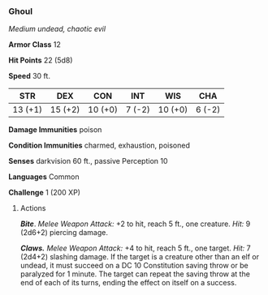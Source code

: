 *** Ghoul
:PROPERTIES:
:CUSTOM_ID: ghoul
:END:
/Medium undead, chaotic evil/

*Armor Class* 12

*Hit Points* 22 (5d8)

*Speed* 30 ft.

| STR     | DEX     | CON     | INT    | WIS     | CHA    |
|---------+---------+---------+--------+---------+--------|
| 13 (+1) | 15 (+2) | 10 (+0) | 7 (-2) | 10 (+0) | 6 (-2) |

*Damage Immunities* poison

*Condition Immunities* charmed, exhaustion, poisoned

*Senses* darkvision 60 ft., passive Perception 10

*Languages* Common

*Challenge* 1 (200 XP)

****** Actions
:PROPERTIES:
:CUSTOM_ID: actions
:END:
*/Bite/*. /Melee Weapon Attack:/ +2 to hit, reach 5 ft., one creature.
/Hit:/ 9 (2d6+2) piercing damage.

*/Claws./* /Melee Weapon Attack:/ +4 to hit, reach 5 ft., one target.
/Hit:/ 7 (2d4+2) slashing damage. If the target is a creature other than
an elf or undead, it must succeed on a DC 10 Constitution saving throw
or be paralyzed for 1 minute. The target can repeat the saving throw at
the end of each of its turns, ending the effect on itself on a success.
